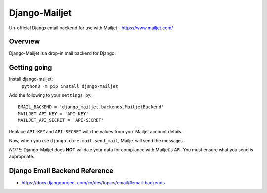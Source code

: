 ==============
Django-Mailjet
==============
Un-official Django email backend for use with Mailjet - https://www.mailjet.com/

Overview
========
Django-Mailjet is a drop-in mail backend for Django.

Getting going
=============
Install django-mailjet:
    ``python3 -m pip install django-mailjet``
Add the following to your ``settings.py``::

    EMAIL_BACKEND = 'django_mailjet.backends.MailjetBackend'
    MAILJET_API_KEY = 'API-KEY'
    MAILJET_API_SECRET = 'API-SECRET'

Replace ``API-KEY`` and ``API-SECRET`` with the values from your Mailjet account details.

Now, when you use ``django.core.mail.send_mail``, Mailjet will send the messages.

.. _Mailjet: http://mailjet.com

*NOTE*: Django-Mailjet does **NOT**
validate your data for compliance with Mailjet's API.
You must ensure what you send is appropriate.


Django Email Backend Reference
================================
* https://docs.djangoproject.com/en/dev/topics/email/#email-backends
